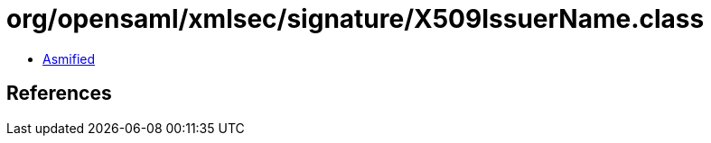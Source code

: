= org/opensaml/xmlsec/signature/X509IssuerName.class

 - link:X509IssuerName-asmified.java[Asmified]

== References

